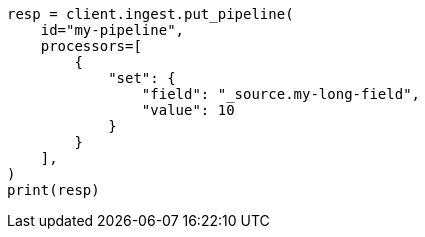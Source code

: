 // This file is autogenerated, DO NOT EDIT
// ingest.asciidoc:483

[source, python]
----
resp = client.ingest.put_pipeline(
    id="my-pipeline",
    processors=[
        {
            "set": {
                "field": "_source.my-long-field",
                "value": 10
            }
        }
    ],
)
print(resp)
----

